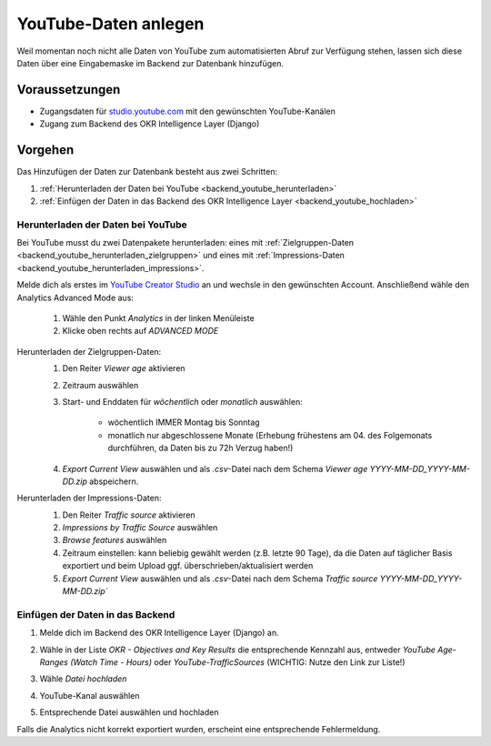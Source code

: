 .. _backend_youtube:

YouTube-Daten anlegen
=====================

Weil momentan noch nicht alle Daten von YouTube zum automatisierten Abruf zur Verfügung
stehen, lassen sich diese Daten über eine Eingabemaske im Backend zur Datenbank
hinzufügen.

Voraussetzungen
---------------

- Zugangsdaten für `studio.youtube.com <https://studio.youtube.com/>`_ mit den
  gewünschten YouTube-Kanälen
- Zugang zum Backend des OKR Intelligence Layer (Django)

Vorgehen
--------

Das Hinzufügen der Daten zur Datenbank besteht aus zwei Schritten:

1. :ref:`Herunterladen der Daten bei YouTube <backend_youtube_herunterladen>`
2. :ref:`Einfügen der Daten in das Backend des OKR Intelligence Layer <backend_youtube_hochladen>`

.. _backend_youtube_herunterladen:

Herunterladen der Daten bei YouTube
~~~~~~~~~~~~~~~~~~~~~~~~~~~~~~~~~~~

Bei YouTube musst du zwei Datenpakete herunterladen: eines mit
:ref:`Zielgruppen-Daten <backend_youtube_herunterladen_zielgruppen>` und eines
mit :ref:`Impressions-Daten <backend_youtube_herunterladen_impressions>`.

Melde dich als erstes im `YouTube Creator Studio <https://studio.youtube.com/>`_ an und wechsle in
den gewünschten Account. Anschließend wähle den Analytics Advanced Mode aus:

    1. Wähle den Punkt *Analytics* in der linken Menüleiste
    2. Klicke oben rechts auf *ADVANCED MODE*

.. _backend_youtube_herunterladen_zielgruppen:

Herunterladen der Zielgruppen-Daten:
    1. Den Reiter *Viewer age* aktivieren
    2. Zeitraum auswählen
    3. Start- und Enddaten für *wöchentlich* oder *monatlich* auswählen:

        - wöchentlich IMMER Montag bis Sonntag
        - monatlich nur abgeschlossene Monate (Erhebung frühestens am 04. des
          Folgemonats durchführen, da Daten bis zu 72h Verzug haben!)

    4. *Export Current View* auswählen und als *.csv*-Datei nach dem Schema
       *Viewer age YYYY-MM-DD_YYYY-MM-DD.zip* abspeichern.

    .. image:: ../_static/youtube1.png

.. _backend_youtube_herunterladen_impressions:

Herunterladen der Impressions-Daten:
    1. Den Reiter *Traffic source* aktivieren
    2. *Impressions by Traffic Source* auswählen
    3. *Browse features* auswählen
    4. Zeitraum einstellen: kann beliebig gewählt werden (z.B. letzte 90 Tage), da die
       Daten auf täglicher Basis exportiert und beim Upload ggf.
       überschrieben/aktualisiert werden
    5. *Export Current View* auswählen und als *.csv*-Datei nach dem Schema
       `Traffic source YYYY-MM-DD_YYYY-MM-DD.zip``

    .. image:: ../_static/youtube2.png

.. _backend_youtube_hochladen:

Einfügen der Daten in das Backend
~~~~~~~~~~~~~~~~~~~~~~~~~~~~~~~~~

1. Melde dich im Backend des OKR Intelligence Layer (Django) an.
2. Wähle in der Liste *OKR - Objectives and Key Results* die entsprechende Kennzahl aus,
   entweder *YouTube Age-Ranges (Watch Time - Hours)* oder *YouTube-TrafficSources*
   (WICHTIG: Nutze den Link zur Liste!)

   .. image:: ../_static/youtube3.png

3. Wähle `Datei hochladen`

   .. image:: ../_static/youtube4.png

4. YouTube-Kanal auswählen
5. Entsprechende Datei auswählen und hochladen

Falls die Analytics nicht korrekt exportiert wurden, erscheint eine entsprechende
Fehlermeldung.
